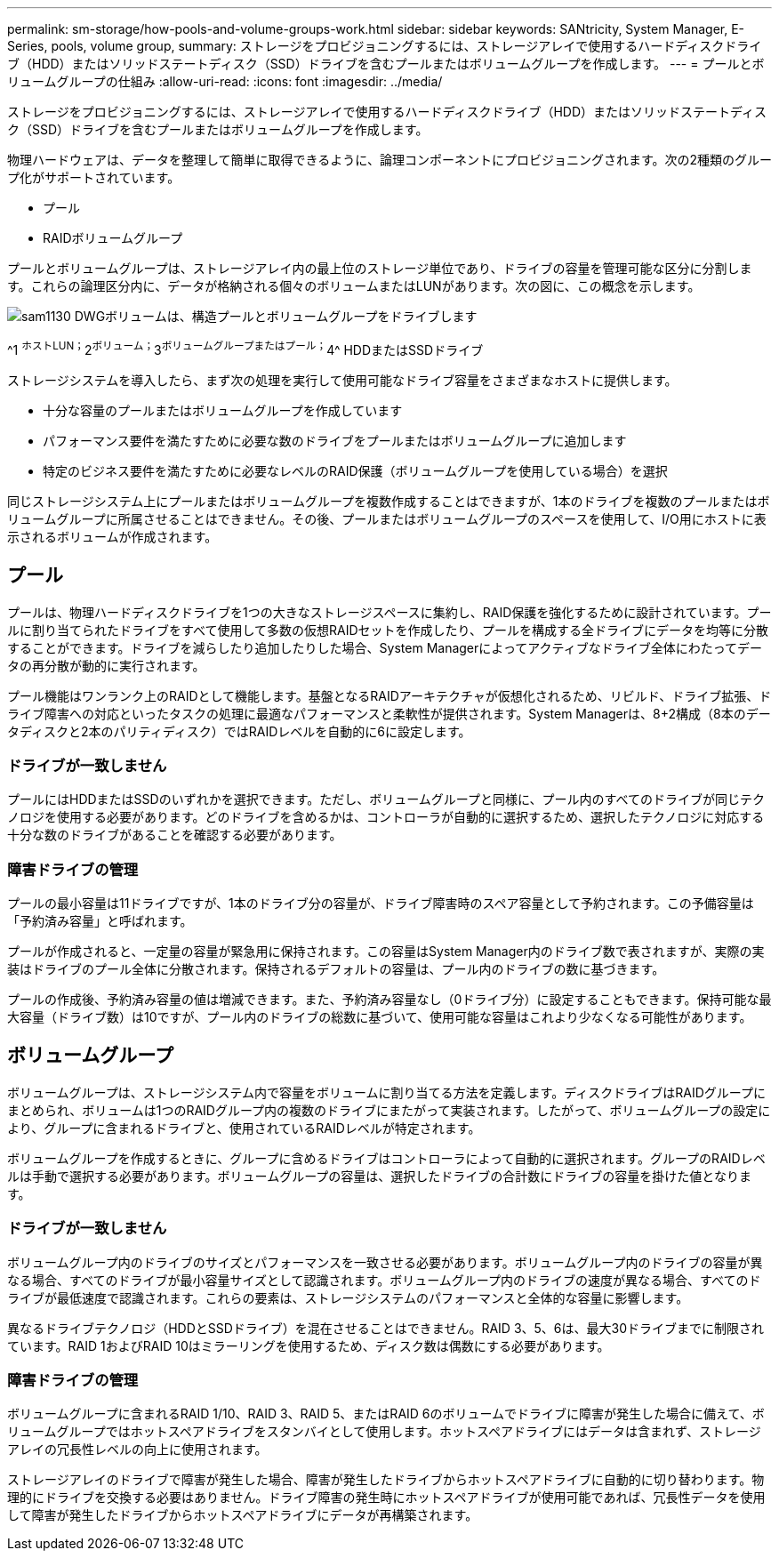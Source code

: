 ---
permalink: sm-storage/how-pools-and-volume-groups-work.html 
sidebar: sidebar 
keywords: SANtricity, System Manager, E-Series, pools, volume group, 
summary: ストレージをプロビジョニングするには、ストレージアレイで使用するハードディスクドライブ（HDD）またはソリッドステートディスク（SSD）ドライブを含むプールまたはボリュームグループを作成します。 
---
= プールとボリュームグループの仕組み
:allow-uri-read: 
:icons: font
:imagesdir: ../media/


[role="lead"]
ストレージをプロビジョニングするには、ストレージアレイで使用するハードディスクドライブ（HDD）またはソリッドステートディスク（SSD）ドライブを含むプールまたはボリュームグループを作成します。

物理ハードウェアは、データを整理して簡単に取得できるように、論理コンポーネントにプロビジョニングされます。次の2種類のグループ化がサポートされています。

* プール
* RAIDボリュームグループ


プールとボリュームグループは、ストレージアレイ内の最上位のストレージ単位であり、ドライブの容量を管理可能な区分に分割します。これらの論理区分内に、データが格納される個々のボリュームまたはLUNがあります。次の図に、この概念を示します。

image::../media/sam1130-dwg-volumes-drive-structure-pools-and-volume-groups.gif[sam1130 DWGボリュームは、構造プールとボリュームグループをドライブします]

^1 ^ホストLUN；^2^ボリューム；^3^ボリュームグループまたはプール；^4^ HDDまたはSSDドライブ

ストレージシステムを導入したら、まず次の処理を実行して使用可能なドライブ容量をさまざまなホストに提供します。

* 十分な容量のプールまたはボリュームグループを作成しています
* パフォーマンス要件を満たすために必要な数のドライブをプールまたはボリュームグループに追加します
* 特定のビジネス要件を満たすために必要なレベルのRAID保護（ボリュームグループを使用している場合）を選択


同じストレージシステム上にプールまたはボリュームグループを複数作成することはできますが、1本のドライブを複数のプールまたはボリュームグループに所属させることはできません。その後、プールまたはボリュームグループのスペースを使用して、I/O用にホストに表示されるボリュームが作成されます。



== プール

プールは、物理ハードディスクドライブを1つの大きなストレージスペースに集約し、RAID保護を強化するために設計されています。プールに割り当てられたドライブをすべて使用して多数の仮想RAIDセットを作成したり、プールを構成する全ドライブにデータを均等に分散することができます。ドライブを減らしたり追加したりした場合、System Managerによってアクティブなドライブ全体にわたってデータの再分散が動的に実行されます。

プール機能はワンランク上のRAIDとして機能します。基盤となるRAIDアーキテクチャが仮想化されるため、リビルド、ドライブ拡張、ドライブ障害への対応といったタスクの処理に最適なパフォーマンスと柔軟性が提供されます。System Managerは、8+2構成（8本のデータディスクと2本のパリティディスク）ではRAIDレベルを自動的に6に設定します。



=== ドライブが一致しません

プールにはHDDまたはSSDのいずれかを選択できます。ただし、ボリュームグループと同様に、プール内のすべてのドライブが同じテクノロジを使用する必要があります。どのドライブを含めるかは、コントローラが自動的に選択するため、選択したテクノロジに対応する十分な数のドライブがあることを確認する必要があります。



=== 障害ドライブの管理

プールの最小容量は11ドライブですが、1本のドライブ分の容量が、ドライブ障害時のスペア容量として予約されます。この予備容量は「予約済み容量」と呼ばれます。

プールが作成されると、一定量の容量が緊急用に保持されます。この容量はSystem Manager内のドライブ数で表されますが、実際の実装はドライブのプール全体に分散されます。保持されるデフォルトの容量は、プール内のドライブの数に基づきます。

プールの作成後、予約済み容量の値は増減できます。また、予約済み容量なし（0ドライブ分）に設定することもできます。保持可能な最大容量（ドライブ数）は10ですが、プール内のドライブの総数に基づいて、使用可能な容量はこれより少なくなる可能性があります。



== ボリュームグループ

ボリュームグループは、ストレージシステム内で容量をボリュームに割り当てる方法を定義します。ディスクドライブはRAIDグループにまとめられ、ボリュームは1つのRAIDグループ内の複数のドライブにまたがって実装されます。したがって、ボリュームグループの設定により、グループに含まれるドライブと、使用されているRAIDレベルが特定されます。

ボリュームグループを作成するときに、グループに含めるドライブはコントローラによって自動的に選択されます。グループのRAIDレベルは手動で選択する必要があります。ボリュームグループの容量は、選択したドライブの合計数にドライブの容量を掛けた値となります。



=== ドライブが一致しません

ボリュームグループ内のドライブのサイズとパフォーマンスを一致させる必要があります。ボリュームグループ内のドライブの容量が異なる場合、すべてのドライブが最小容量サイズとして認識されます。ボリュームグループ内のドライブの速度が異なる場合、すべてのドライブが最低速度で認識されます。これらの要素は、ストレージシステムのパフォーマンスと全体的な容量に影響します。

異なるドライブテクノロジ（HDDとSSDドライブ）を混在させることはできません。RAID 3、5、6は、最大30ドライブまでに制限されています。RAID 1およびRAID 10はミラーリングを使用するため、ディスク数は偶数にする必要があります。



=== 障害ドライブの管理

ボリュームグループに含まれるRAID 1/10、RAID 3、RAID 5、またはRAID 6のボリュームでドライブに障害が発生した場合に備えて、ボリュームグループではホットスペアドライブをスタンバイとして使用します。ホットスペアドライブにはデータは含まれず、ストレージアレイの冗長性レベルの向上に使用されます。

ストレージアレイのドライブで障害が発生した場合、障害が発生したドライブからホットスペアドライブに自動的に切り替わります。物理的にドライブを交換する必要はありません。ドライブ障害の発生時にホットスペアドライブが使用可能であれば、冗長性データを使用して障害が発生したドライブからホットスペアドライブにデータが再構築されます。
